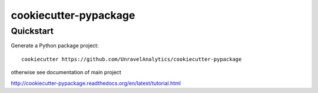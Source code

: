 ======================
cookiecutter-pypackage
======================


Quickstart
----------

Generate a Python package project::

    cookiecutter https://github.com/UnravelAnalytics/cookiecutter-pypackage


otherwise see documentation of main project

http://cookiecutter-pypackage.readthedocs.org/en/latest/tutorial.html
